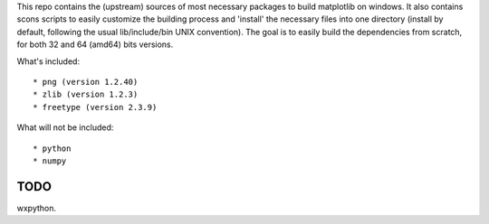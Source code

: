 This repo contains the (upstream) sources of most necessary packages to build
matplotlib on windows. It also contains scons scripts to easily customize the
building process and 'install' the necessary files into one directory (install
by default, following the usual lib/include/bin UNIX convention). The goal is
to easily build the dependencies from scratch, for both 32 and 64 (amd64) bits
versions.

What's included::

        * png (version 1.2.40)
        * zlib (version 1.2.3)
        * freetype (version 2.3.9)

What will not be included::

        * python
        * numpy

TODO
====

wxpython.
